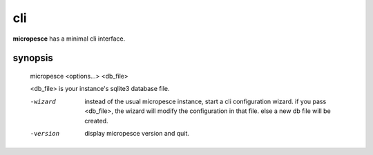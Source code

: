 cli
###

**micropesce** has a minimal cli interface.

synopsis
========

    micropesce <options...> <db_file>

    <db_file> is your instance's sqlite3 database file.

    -wizard
       instead of the usual micropesce instance, start a cli
       configuration wizard. if you pass <db_file>, the wizard will
       modify the configuration in that file. else a new db file will
       be created.

    -version
       display micropesce version and quit.

